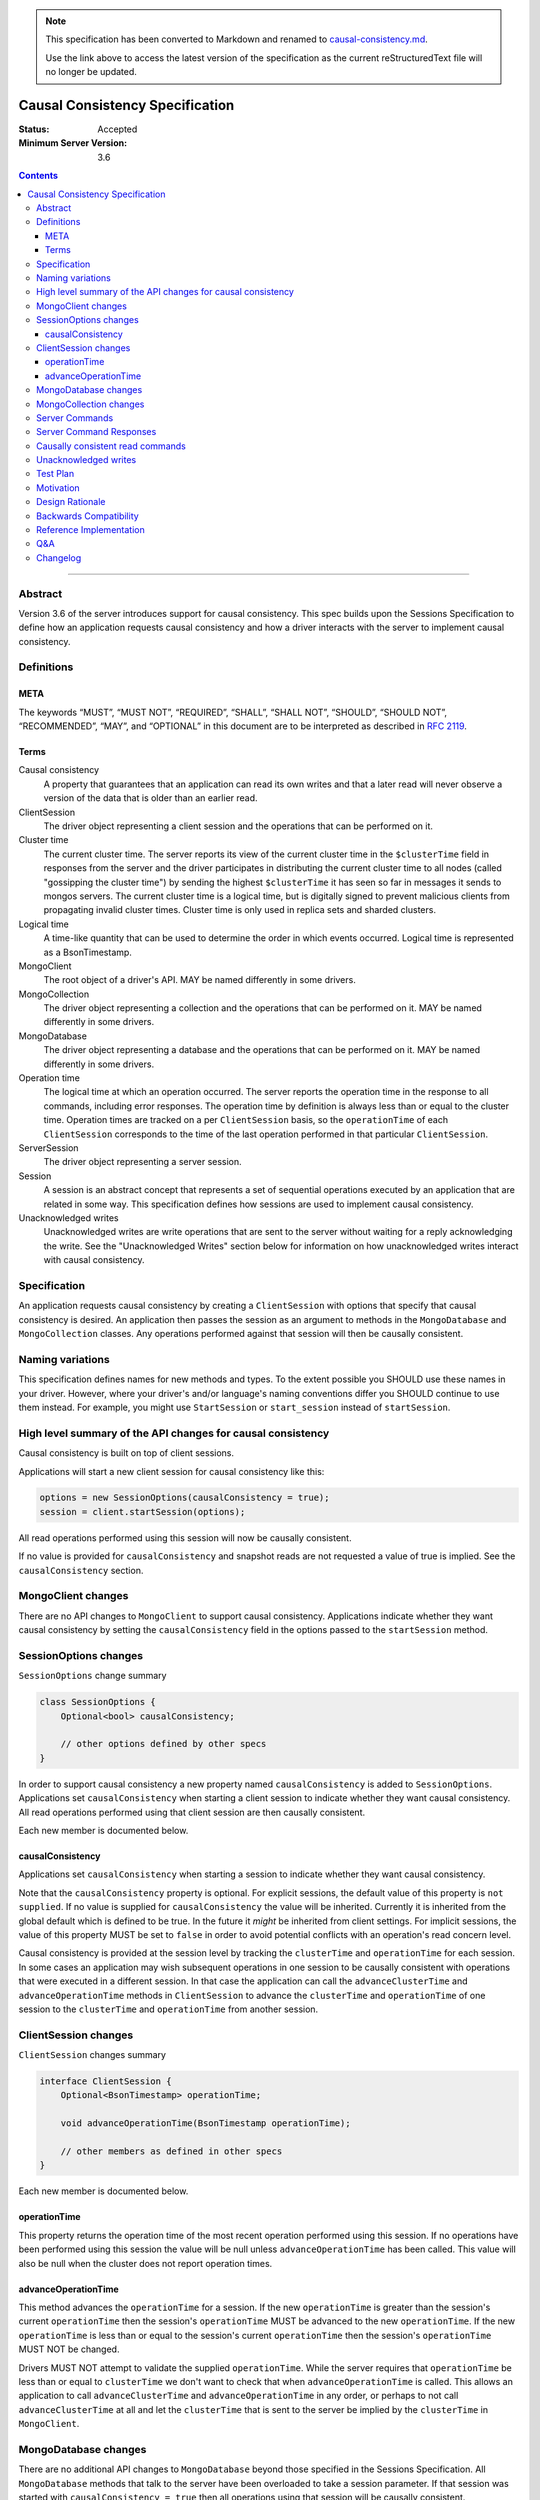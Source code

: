 
.. note::
  This specification has been converted to Markdown and renamed to
  `causal-consistency.md <causal-consistency.md>`_.  

  Use the link above to access the latest version of the specification as the
  current reStructuredText file will no longer be updated.

================================
Causal Consistency Specification
================================

:Status: Accepted
:Minimum Server Version: 3.6

.. contents::

--------

Abstract
========

Version 3.6 of the server introduces support for causal consistency.
This spec builds upon the Sessions Specification to define how an application
requests causal consistency and how a driver interacts with the server
to implement causal consistency.

Definitions
===========

META
----

The keywords “MUST”, “MUST NOT”, “REQUIRED”, “SHALL”, “SHALL NOT”, “SHOULD”,
“SHOULD NOT”, “RECOMMENDED”, “MAY”, and “OPTIONAL” in this document are to be
interpreted as described in `RFC 2119 <https://www.ietf.org/rfc/rfc2119.txt>`_.

Terms
-----

Causal consistency
    A property that guarantees that an application can read its own writes and that
    a later read will never observe a version of the data that is older than an
    earlier read.

ClientSession
    The driver object representing a client session and the operations that can be
    performed on it.

Cluster time
    The current cluster time. The server reports its view of the current cluster
    time in the ``$clusterTime`` field in responses from the server and the driver
    participates in distributing the current cluster time to all nodes (called
    "gossipping the cluster time") by sending the highest ``$clusterTime`` it has seen
    so far in messages it sends to mongos servers. The current cluster time is a
    logical time, but is digitally signed to prevent malicious clients from
    propagating invalid cluster times. Cluster time is only used in replica sets
    and sharded clusters.

Logical time
    A time-like quantity that can be used to determine the order in which events
    occurred. Logical time is represented as a BsonTimestamp.

MongoClient
    The root object of a driver's API. MAY be named differently in some drivers.

MongoCollection
    The driver object representing a collection and the operations that can be
    performed on it. MAY be named differently in some drivers.

MongoDatabase
    The driver object representing a database and the operations that can be
    performed on it. MAY be named differently in some drivers.

Operation time
    The logical time at which an operation occurred. The server reports the
    operation time in the response to all commands, including error responses. The
    operation time by definition is always less than or equal to the cluster time.
    Operation times are tracked on a per ``ClientSession`` basis, so the ``operationTime``
    of each ``ClientSession`` corresponds to the time of the last operation performed
    in that particular ``ClientSession``.

ServerSession
    The driver object representing a server session.

Session
    A session is an abstract concept that represents a set of sequential
    operations executed by an application that are related in some way. This
    specification defines how sessions are used to implement causal
    consistency.

Unacknowledged writes
    Unacknowledged writes are write operations that are sent to the server without
    waiting for a reply acknowledging the write. See the "Unacknowledged Writes"
    section below for information on how unacknowledged writes interact with
    causal consistency.

Specification
=============

An application requests causal consistency by creating a ``ClientSession``
with options that specify that causal consistency is desired. An
application then passes the session as an argument to methods in the
``MongoDatabase`` and ``MongoCollection`` classes. Any operations performed against
that session will then be causally consistent.

Naming variations
=================

This specification defines names for new methods and types. To the extent
possible you SHOULD use these names in your driver. However, where your
driver's and/or language's naming conventions differ you SHOULD continue to use
them instead. For example, you might use ``StartSession`` or ``start_session`` instead
of ``startSession``.

High level summary of the API changes for causal consistency
============================================================

Causal consistency is built on top of client sessions.

Applications will start a new client session for causal consistency like
this:

.. code:: typescript

    options = new SessionOptions(causalConsistency = true);
    session = client.startSession(options);

All read operations performed using this session will now be causally
consistent.

If no value is provided for ``causalConsistency`` and snapshot reads are not requested
a value of true is implied. See the ``causalConsistency`` section.

MongoClient changes
===================

There are no API changes to ``MongoClient`` to support causal consistency.
Applications indicate whether they want causal consistency by setting the
``causalConsistency`` field in the options passed to the ``startSession`` method.

SessionOptions changes
======================

``SessionOptions`` change summary

.. code:: typescript

    class SessionOptions {
        Optional<bool> causalConsistency;

        // other options defined by other specs
    }

In order to support causal consistency a new property named
``causalConsistency`` is added to ``SessionOptions``. Applications set
``causalConsistency`` when starting a client session to indicate
whether they want causal consistency. All read operations performed
using that client session are then causally consistent.

Each new member is documented below.

causalConsistency
-----------------

Applications set ``causalConsistency`` when starting a session to
indicate whether they want causal consistency.

Note that the ``causalConsistency`` property is optional. For explicit sessions,
the default value of this property is ``not supplied``. If no value is supplied for
``causalConsistency`` the value will be inherited. Currently it is inherited
from the global default which is defined to be true. In the future it *might*
be inherited from client settings. For implicit sessions, the value of this
property MUST be set to ``false`` in order to avoid potential conflicts with
an operation's read concern level.

Causal consistency is provided at the session level by tracking the ``clusterTime``
and ``operationTime`` for each session. In some cases an application may wish
subsequent operations in one session to be causally consistent with operations
that were executed in a different session. In that case the application can call
the ``advanceClusterTime`` and ``advanceOperationTime`` methods in ``ClientSession`` to
advance the ``clusterTime`` and ``operationTime`` of one session to the ``clusterTime`` and
``operationTime`` from another session.

ClientSession changes
=====================

``ClientSession`` changes summary

.. code:: typescript

    interface ClientSession {
        Optional<BsonTimestamp> operationTime;

        void advanceOperationTime(BsonTimestamp operationTime);

        // other members as defined in other specs
    }

Each new member is documented below.

operationTime
-------------

This property returns the operation time of the most recent operation performed
using this session. If no operations have been performed using this session the value will be
null unless ``advanceOperationTime`` has been called.
This value will also be null when the cluster does not report
operation times.

advanceOperationTime
--------------------

This method advances the ``operationTime`` for a session. If the new
``operationTime`` is greater than the session's current ``operationTime`` then the
session's ``operationTime`` MUST be advanced to the new ``operationTime``. If the
new ``operationTime`` is less than or equal to the session's current
``operationTime`` then the session's ``operationTime`` MUST NOT be changed.

Drivers MUST NOT attempt to validate the supplied ``operationTime``. While the
server requires that ``operationTime`` be less than or equal to ``clusterTime``
we don't want to check that when ``advanceOperationTime`` is called. This
allows an application to call ``advanceClusterTime`` and
``advanceOperationTime`` in any order, or perhaps to not call
``advanceClusterTime`` at all and let the ``clusterTime`` that is sent to the
server be implied by the ``clusterTime`` in ``MongoClient``.

MongoDatabase changes
=====================

There are no additional API changes to ``MongoDatabase`` beyond those specified in
the Sessions Specification. All ``MongoDatabase`` methods that talk to the server
have been overloaded to take a session parameter. If that session was started
with ``causalConsistency = true`` then all operations using that session will
be causally consistent.

MongoCollection changes
=======================

There are no additional API changes to ``MongoCollection`` beyond those specified
in the Sessions Specification. All ``MongoCollection`` methods that talk to the
server have been overloaded to take a session parameter. If that session was
started with ``causalConsistency = true`` then all operations using that
session will be causally consistent.

Server Commands
===============

There are no new server commands related to causal consistency. Instead,
causal consistency is implemented by:

1. Saving the ``operationTime`` returned by 3.6+ servers for all operations in a
   property of the ``ClientSession`` object. The server reports the ``operationTime``
   whether the operation succeeded or not and drivers MUST save the ``operationTime``
   in the ``ClientSession`` whether the operation succeeded or not.

2. Passing that ``operationTime`` in the ``afterClusterTime`` field of the ``readConcern`` field
   for subsequent causally consistent read operations (for all commands that
   support a ``readConcern``)

3. Gossiping clusterTime (described in the Driver Session Specification)

Server Command Responses
========================

To support causal consistency the server returns the ``operationTime`` in
responses it sends to the driver (for both read and write operations).

.. code:: typescript

    {
        ok : 1 or 0,
        ... // the rest of the command reply
        operationTime : <BsonTimestamp>
        $clusterTime : <BsonDocument> // only in deployments that support cluster times
    }

The ``operationTime`` MUST be stored in the ``ClientSession`` to later be passed as the
``afterClusterTime`` field of the ``readConcern`` field in subsequent read operations. The
``operationTime`` is returned whether the command succeeded or not and MUST be
stored in either case.

Drivers MUST examine all responses from the server for the presence of an
``operationTime`` field and store the value in the ``ClientSession``.

When connected to a standalone node command replies do not include an
``operationTime`` field. All operations against a standalone node are causally
consistent automatically because there is only one node.

When connected to a deployment that supports cluster times the command response also includes a field
called ``$clusterTime`` that drivers MUST use to gossip the cluster time. See the
Sessions Specification for details.

Causally consistent read commands
=================================

For causal consistency the driver MUST send the ``operationTime`` saved in
the ``ClientSession`` as the value of the ``afterClusterTime`` field of the
``readConcern`` field:

.. code:: typescript

    {
        find : <string>, // or other read command
        ... // the rest of the command parameters
        readConcern :
        {
            level : ..., // from the operation's read concern (only if specified)
            afterClusterTime : <BsonTimestamp>
        }
    }

For the lists of commands that support causally consistent reads, see `ReadConcern`_ spec.

.. _ReadConcern: https://github.com/mongodb/specifications/blob/master/source/read-write-concern/read-write-concern.rst#read-concern/ 

The driver MUST merge the ``ReadConcern`` specified for the operation with the
``operationTime`` from the ``ClientSession`` (which goes in the ``afterClusterTime`` field)
to generate the combined ``readConcern`` to send to the server. If the level
property of the read concern for the operation is null then the driver MUST NOT
include a ``level`` field alongside the ``afterClusterTime`` of the ``readConcern``
value sent to the
server. Drivers MUST NOT attempt to verify whether the server supports causally
consistent reads or not for a given read concern level. The server will return
an error if a given level does not support causal consistency.

The Read and Write Concern specification states that when a user has not specified a
``ReadConcern`` or has specified the server's default ``ReadConcern``, drivers MUST
omit the ``ReadConcern`` parameter when sending the command. For causally
consistent reads this requirement is modified to state that when the
``ReadConcern`` parameter would normally be omitted drivers MUST send a ``ReadConcern``
after all because that is how the ``afterClusterTime`` value is sent to the server.

The Read and Write Concern Specification states that drivers MUST NOT add a
``readConcern`` field to commands that are run using a generic ``runCommand`` method.
The same is true for causal consistency, so commands that are run using ``runCommand``
MUST NOT have an ``afterClusterTime`` field added to them.

When executing a causally consistent read, the ``afterClusterTime`` field MUST be
sent when connected to a deployment that supports cluster times, and MUST NOT be sent
when connected to a deployment that does not support cluster times.

Unacknowledged writes
=====================

The implementation of causal consistency relies on the ``operationTime``
returned by the server in the acknowledgement of a write. Since unacknowledged
writes don't receive a response from the server (or don't wait for a response)
the ``ClientSession``'s ``operationTime`` is not updated after an unacknowledged write.
That means that a causally consistent read after an unacknowledged write cannot
be causally consistent with the unacknowledged write. Rather than prohibiting
unacknowledged writes in a causally consistent session we have decided to
accept this limitation. Drivers MUST document that causally consistent reads
are not causally consistent with unacknowledged writes.

Test Plan
=========

Below is a list of test cases to write.

Note: some tests are only relevant to certain deployments. For the purpose of deciding
which tests to run assume that any deployment that is version 3.6 or higher and is either a
replica set or a sharded cluster supports cluster times.

1. When a ``ClientSession`` is first created the ``operationTime`` has no value.

   * ``session = client.startSession()``
   * assert ``session.operationTime`` has no value

2. The first read in a causally consistent session must not send ``afterClusterTime`` to
   the server (because the ``operationTime`` has not yet been determined)

   * ``session = client.startSession(causalConsistency = true)``
   * ``document = collection.anyReadOperation(session, ...)``
   * capture the command sent to the server (using APM or other mechanism)
   * assert that the command does not have an ``afterClusterTime``

3. The first read or write on a ``ClientSession`` should update the ``operationTime`` of
   the ``ClientSession``, even if there is an error.

   * skip this test if connected to a deployment that does not support cluster times
   * ``session = client.startSession() // with or without causal consistency``
   * ``collection.anyReadOrWriteOperation(session, ...) // test with errors also if possible``
   * capture the response sent from the server (using APM or other mechanism)
   * assert ``session.operationTime`` has the same value that is in the response from the server

4. A ``findOne`` followed by any other read operation (test them all) should include the
   ``operationTime`` returned by the server for the first operation in the ``afterClusterTime``
   parameter of the second operation

   * skip this test if connected to a deployment that does not support cluster times
   * ``session = client.startSession(causalConsistency = true)``
   * ``collection.findOne(session, {})``
   * ``operationTime = session.operationTime``
   * ``collection.anyReadOperation(session, ...)``
   * capture the command sent to the server (using APM or other mechanism)
   * assert that the command has an ``afterClusterTime`` field with a value of ``operationTime``

5. Any write operation (test them all) followed by a ``findOne`` operation should include
   the ``operationTime`` of the first operation in the ``afterClusterTime`` parameter of the
   second operation, including the case where the first operation returned an error.

   * skip this test if connected to a deployment that does not support cluster times
   * ``session = client.startSession(causalConsistency = true)``
   * ``collection.anyWriteOperation(session, ...) // test with errors also where possible``
   * ``operationTime = session.operationTime``
   * ``collection.findOne(session, {})``
   * capture the command sent to the server (using APM or other mechanism)
   * assert that the command has an ``afterClusterTime`` field with a value of ``operationTime``

6. A read operation in a ``ClientSession`` that is not causally consistent should not include
   the ``afterClusterTime`` parameter in the command sent to the server.

   * skip this test if connected to a deployment that does not support cluster times
   * ``session = client.startSession(causalConsistency = false)``
   * ``collection.anyReadOperation(session, {})``
   * ``operationTime = session.operationTime``
   * capture the command sent to the server (using APM or other mechanism)
   * assert that the command does not have an ``afterClusterTime`` field

7. A read operation in a causally consistent session against a deployment that does not support
   cluster times does not include the ``afterClusterTime`` parameter in the command sent to the
   server.

   * skip this test if connected to a deployment that does support cluster times
   * ``session = client.startSession(causalConsistency = true)``
   * ``collection.anyReadOperation(session, {})``
   * capture the command sent to the server (using APM or other mechanism)
   * assert that the command does not have an ``afterClusterTime`` field

8. When using the default server ``ReadConcern`` the ``readConcern`` parameter in the command sent
   to the server should not include a ``level`` field.

   * skip this test if connected to a deployment that does not support cluster times
   * ``session = client.startSession(causalConsistency = true)``
   * configure ``collection`` to use default server ``ReadConcern``
   * ``collection.findOne(session, {})``
   * ``operationTime = session.operationTime``
   * ``collection.anyReadOperation(session, ...)``
   * capture the command sent to the server (using APM or other mechanism)
   * assert that the command does not have a ```level`` field
   * assert that the command has a ``afterClusterTime`` field with a value of ``operationTime``

9. When using a custom ``ReadConcern`` the ``readConcern`` field in the command sent to the
   server should be a merger of the ``ReadConcern`` value and the ``afterClusterTime`` field.

   * skip this test if connected to a deployment that does not support cluster times
   * ``session = client.startSession(causalConsistency = true)``
   * configure collection to use a custom ReadConcern
   * ``collection.findOne(session, {})``
   * ``operationTime = session.operationTime``
   * ``collection.anyReadOperation(session, ...)``
   * capture the command sent to the server (using APM or other mechanism)
   * assert that the command has a ``level`` field with a value matching the custom readConcern
   * assert that the command has an ``afterClusterTime`` field with a value of ``operationTime``

10. **Removed**

11. When connected to a deployment that does not support cluster times messages sent to the
    server should not include ``$clusterTime``.

    * skip this test when connected to a deployment that does support cluster times
    * ``document = collection.findOne({})``
    * capture the command sent to the server
    * assert that the command does not include a ``$clusterTime`` field

12. When connected to a deployment that does support cluster times messages sent to the server
    should include ``$clusterTime``.

    * skip this test when connected to a deployment that does not support cluster times
    * ``document = collection.findOne({})``
    * capture the command sent to the server
    * assert that the command includes a ``$clusterTime`` field

Motivation 
==========

To support causal consistency. Only supported with server version 3.6 or newer. 

Design Rationale
================

The goal is to modify the driver API as little as possible so that existing
programs that don't need causal consistency don't have to be changed.
This goal is met by defining a ``SessionOptions`` field that applications use to
start a ``ClientSession`` that can be used for causal consistency. Any
operations performed with such a session are then causally consistent.

The ``operationTime`` is tracked on a per ``ClientSession`` basis. This allows each
``ClientSession`` to have an ``operationTime`` that is sufficiently new to guarantee
causal consistency for that session, but no newer. Using an ``operationTime`` that
is newer than necessary can cause reads to block longer than necessary when
sent to a lagging secondary. The goal is to block for just long enough to
guarantee causal consistency and no longer.

Backwards Compatibility
=======================

The API changes to support sessions extend the existing API but do not
introduce any backward breaking changes. Existing programs that don't use
causal consistency continue to compile and run correctly.

Reference Implementation
========================

A reference implementation must be completed before any spec is given status
"Final", but it need not be completed before the spec is “Accepted”. While
there is merit to the approach of reaching consensus on the specification and
rationale before writing code, the principle of "rough consensus and running
code" is still useful when it comes to resolving many discussions of spec
details. A final reference implementation must include test code and
documentation.

Q&A
===

Changelog
=========

:2022-11-11: Require ``causalConsistency=false`` for implicit sessions.
:2022-10-05: Remove spec front matter and reformat changelog.
:2022-01-28: Fix formatting for prose tests
:2022-01-22: Remove outdated prose test #10
:2021-06-26: Default value for causalConsistency is influenced by snapshot reads
:2017-11-17: Added link to ReadConcern spec which lists commands that support readConcern
:2017-10-06: advanceOperationTime MUST NOT validate operationTime
:2017-10-05: How to handle default read concern
:2017-10-04: Added advanceOperationTime
:2017-09-28: Remove remaining references to collections being associated with
             sessions. Update spec to reflect that replica sets use $clusterTime
             also now.
:2017-09-13: Renamed "causally consistent reads" to "causal consistency". If no
             value is supplied for ``causallyConsistent`` assume true.
